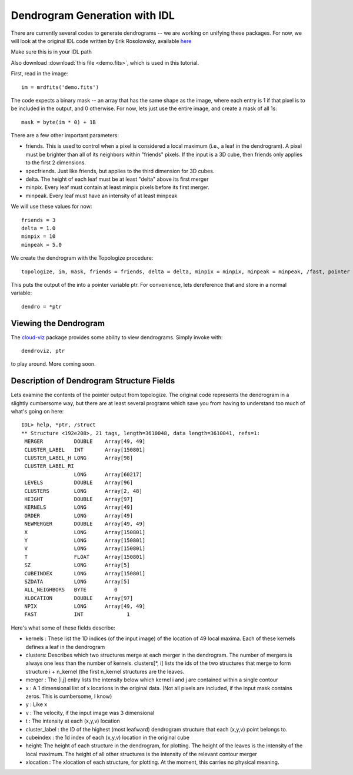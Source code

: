 .. idl:

Dendrogram Generation with IDL
==============================

There are currently several codes to generate dendrograms -- we are
working on unifying these packages. For now, we will look at the
original IDL code written by Erik Rosolowsky, available `here <https://github.com/ChrisBeaumont/IDLdep>`_

Make sure this is in your IDL path

Also download :download:`this file <demo.fits>`, which is used in this tutorial.

First, read in the image::

       im = mrdfits('demo.fits')

The code expects a binary mask -- an array that has the same shape as
the image, where each entry is 1 if that pixel is to be included in
the output, and 0 otherwise. For now, lets just use the entire image,
and create a mask of all 1s::

    mask = byte(im * 0) + 1B

There are a few other important parameters:

- friends. This is used to control when a pixel is considered a local
  maximum (i.e., a leaf in the dendrogram). A pixel must be brighter
  than all of its neighbors within "friends" pixels. If the input is a
  3D cube, then friends only applies to the first 2 dimensions.
- specfriends. Just like friends, but applies to the third dimension for 3D cubes.
- delta. The height of each leaf must be at least "delta" above its first merger
- minpix. Every leaf must contain at least minpix pixels before its first merger.
- minpeak. Every leaf must have an intensity of at least minpeak


We will use these values for now::

   friends = 3
   delta = 1.0
   minpix = 10
   minpeak = 5.0

We create the dendrogram with the Topologize procedure::

   topologize, im, mask, friends = friends, delta = delta, minpix = minpix, minpeak = minpeak, /fast, pointer = ptr

This puts the output of the into a pointer variable ptr. For convenience, lets dereference that and store in a normal variable::

   dendro = *ptr

Viewing the Dendrogram
**********************

The `cloud-viz <http://code.google.com/p/cloud-viz/>`_ package provides some ability to view dendrograms. Simply invoke with::

    dendroviz, ptr

to play around. More coming soon.


Description of Dendrogram Structure Fields
******************************************
Lets examine the contents of the pointer output from topologize. The original code represents the dendrogram in a slightly cumbersome way, but there are at least several programs which save you from having to understand too much of what's going on here::

  IDL> help, *ptr, /struct
  ** Structure <192e208>, 21 tags, length=3610048, data length=3610041, refs=1:
   MERGER          DOUBLE    Array[49, 49]
   CLUSTER_LABEL   INT       Array[150801]
   CLUSTER_LABEL_H LONG      Array[98]
   CLUSTER_LABEL_RI
                   LONG      Array[60217]
   LEVELS          DOUBLE    Array[96]
   CLUSTERS        LONG      Array[2, 48]
   HEIGHT          DOUBLE    Array[97]
   KERNELS         LONG      Array[49]
   ORDER           LONG      Array[49]
   NEWMERGER       DOUBLE    Array[49, 49]
   X               LONG      Array[150801]
   Y               LONG      Array[150801]
   V               LONG      Array[150801]
   T               FLOAT     Array[150801]
   SZ              LONG      Array[5]
   CUBEINDEX       LONG      Array[150801]
   SZDATA          LONG      Array[5]
   ALL_NEIGHBORS   BYTE         0
   XLOCATION       DOUBLE    Array[97]
   NPIX            LONG      Array[49, 49]
   FAST            INT              1

Here's what some of these fields describe:

- kernels : These list the 1D indices (of the input image) of the
  location of 49 local maxima. Each of these kernels defines a leaf in
  the dendrogram
- clusters: Describes which two structures merge at each merger in the
  dendrogram. The number of mergers is always one less than the number
  of kernels. clusters[*, i] lists the ids of the two structures that
  merge to form structure i + n_kernel (the first n_kernel structures
  are the leaves.
- merger : The [i,j] entry lists the intensity below which kernel i
  and j are contained within a single contour
- x : A 1 dimensional list of x locations in the original data. (Not
  all pixels are included, if the input mask contains zeros. This is
  cumbersome, I know)
- y : Like x
- v : The velocity, if the input image was 3 dimensional
- t : The intensity at each (x,y,v) location
- cluster_label : the ID of the highest (most leafward) dendrogram
  structure that each (x,y,v) point belongs to.
- cubeindex : the 1d index of each (x,y,v) location in the original
  cube
- height: The height of each structure in the dendrogram, for
  plotting. The height of the leaves is the intensity of the local
  maximum. The height of all other structures is the intensity of the
  relevant contour merger
- xlocation : The xlocation of each structure, for plotting. At the
  moment, this carries no physical meaning.

